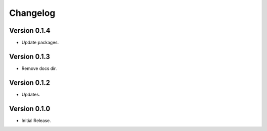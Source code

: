 =========
Changelog
=========

Version 0.1.4
=============

- Update packages.

Version 0.1.3
=============

- Remove docs dir.

Version 0.1.2
=============

- Updates.

Version 0.1.0
=============

- Initial Release.
